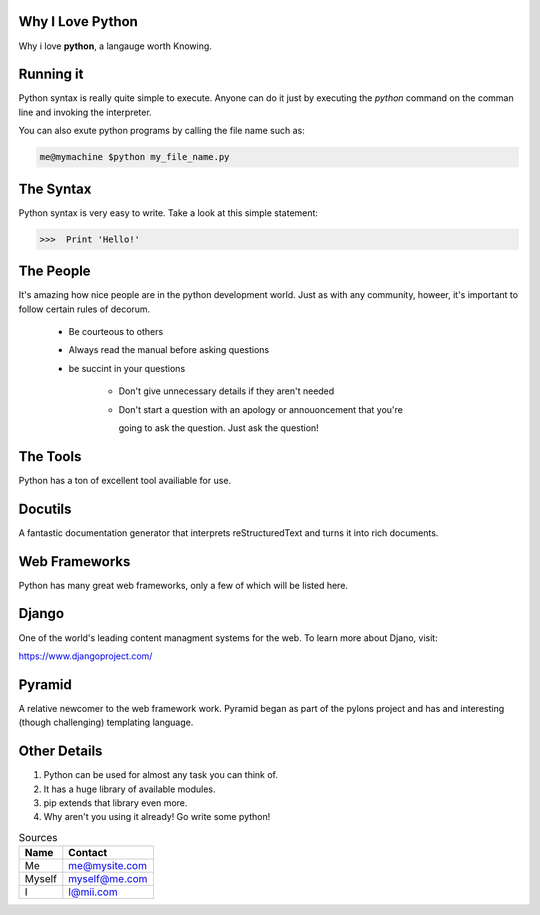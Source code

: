 ###################
Why I Love Python 
###################

Why i love **python**, a langauge worth Knowing.

##############
Running it
##############

Python syntax is really quite simple to execute. Anyone can do it just by
executing the *python* command on the comman line and invoking the interpreter.

You can also exute python programs by calling the file name
such as:

.. code:: console

  me@mymachine $python my_file_name.py

##########
The Syntax
##########

Python syntax is very easy to write. Take a look at this simple 
statement:

.. code:: python
   
   >>>  Print 'Hello!'

##########
The People
##########

It's amazing how nice people are in the python development world. Just
as with any community, howeer, it's important to follow certain rules
of decorum.
     
   - Be courteous to others
   
   - Always read the manual before asking questions

   - be succint in your questions

      - Don't give unnecessary details if they aren't needed

      - Don't start a question with an apology or annouoncement that you're

        going to ask the question. Just ask the question!

#########
The Tools
#########

Python has a ton of excellent tool availiable for use.

########
Docutils
########

A fantastic documentation generator that interprets reStructuredText 
and turns it into rich documents.

##############
Web Frameworks
##############

Python has many great web frameworks, only a few of which will be listed here.

######
Django
######

One of the world's leading content managment systems for the web.
To learn more about Djano, visit:

https://www.djangoproject.com/

#######
Pyramid
#######

A relative newcomer to the web framework work. Pyramid began as
part of the pylons project and has and interesting (though challenging)
templating language.

#############
Other Details
#############

1. Python can be used for almost any task you can think of.
2. It has a huge library of available modules.
3. pip extends that library even more.
4. Why aren't you using it already! Go write some python!

.. table:: Sources

    ======   ===============
    Name        Contact
    ======   ===============
    Me        me@mysite.com
    
    Myself    myself@me.com
     
    I         I@mii.com
    ======   ===============

